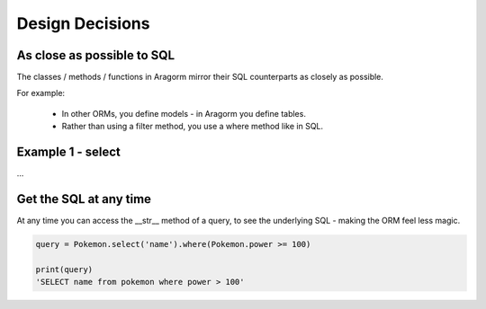 Design Decisions
================

As close as possible to SQL
---------------------------

The classes / methods / functions in Aragorm mirror their SQL counterparts as closely as possible.

For example:

 * In other ORMs, you define models - in Aragorm you define tables.
 * Rather than using a filter method, you use a where method like in SQL.

Example 1 - select
------------------

...


Get the SQL at any time
-----------------------

At any time you can access the __str__ method of a query, to see the underlying SQL - making the ORM feel less magic.

.. code-block:: python

    query = Pokemon.select('name').where(Pokemon.power >= 100)

    print(query)
    'SELECT name from pokemon where power > 100'
